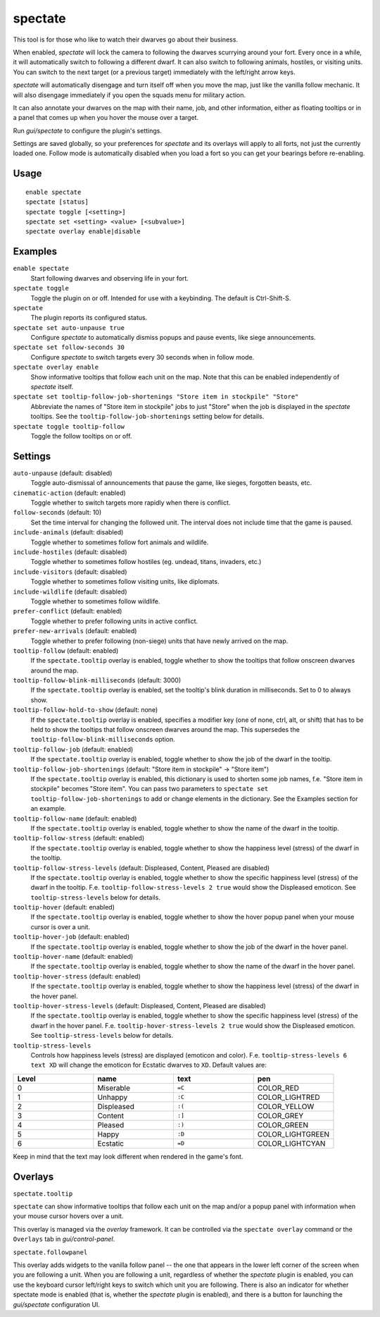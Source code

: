 spectate
========

.. dfhack-tool::
    :summary: Automated spectator mode.
    :tags: fort inspection interface

This tool is for those who like to watch their dwarves go about their business.

When enabled, `spectate` will lock the camera to following the dwarves
scurrying around your fort. Every once in a while, it will automatically switch
to following a different dwarf. It can also switch to following animals,
hostiles, or visiting units. You can switch to the next target (or a previous
target) immediately with the left/right arrow keys.

`spectate` will automatically disengage and turn itself off when you move the
map, just like the vanilla follow mechanic. It will also disengage immediately
if you open the squads menu for military action.

It can also annotate your dwarves on the map with their name, job, and other
information, either as floating tooltips or in a panel that comes up when you
hover the mouse over a target.

Run `gui/spectate` to configure the plugin's settings.

Settings are saved globally, so your preferences for `spectate` and its
overlays will apply to all forts, not just the currently loaded one. Follow
mode is automatically disabled when you load a fort so you can get your
bearings before re-enabling.

Usage
-----

::

    enable spectate
    spectate [status]
    spectate toggle [<setting>]
    spectate set <setting> <value> [<subvalue>]
    spectate overlay enable|disable

Examples
--------

``enable spectate``
    Start following dwarves and observing life in your fort.

``spectate toggle``
    Toggle the plugin on or off. Intended for use with a keybinding. The
    default is Ctrl-Shift-S.

``spectate``
    The plugin reports its configured status.

``spectate set auto-unpause true``
    Configure `spectate` to automatically dismiss popups and pause events, like
    siege announcements.

``spectate set follow-seconds 30``
    Configure `spectate` to switch targets every 30 seconds when in follow mode.

``spectate overlay enable``
    Show informative tooltips that follow each unit on the map. Note that this
    can be enabled independently of `spectate` itself.

``spectate set tooltip-follow-job-shortenings "Store item in stockpile" "Store"``
    Abbreviate the names of "Store item in stockpile" jobs to just "Store" when the
    job is displayed in the `spectate` tooltips. See the
    ``tooltip-follow-job-shortenings`` setting below for details.

``spectate toggle tooltip-follow``
    Toggle the follow tooltips on or off.

Settings
--------

``auto-unpause`` (default: disabled)
    Toggle auto-dismissal of announcements that pause the game, like sieges,
    forgotten beasts, etc.

``cinematic-action`` (default: enabled)
    Toggle whether to switch targets more rapidly when there is conflict.

``follow-seconds`` (default: 10)
    Set the time interval for changing the followed unit. The interval does not
    include time that the game is paused.

``include-animals`` (default: disabled)
    Toggle whether to sometimes follow fort animals and wildlife.

``include-hostiles`` (default: disabled)
    Toggle whether to sometimes follow hostiles (eg. undead, titans, invaders,
    etc.)

``include-visitors`` (default: disabled)
    Toggle whether to sometimes follow visiting units, like diplomats.

``include-wildlife`` (default: disabled)
    Toggle whether to sometimes follow wildlife.

``prefer-conflict`` (default: enabled)
    Toggle whether to prefer following units in active conflict.

``prefer-new-arrivals`` (default: enabled)
    Toggle whether to prefer following (non-siege) units that have newly
    arrived on the map.

``tooltip-follow`` (default: enabled)
    If the ``spectate.tooltip`` overlay is enabled, toggle whether to show the
    tooltips that follow onscreen dwarves around the map.

``tooltip-follow-blink-milliseconds`` (default: 3000)
    If the ``spectate.tooltip`` overlay is enabled, set the tooltip's blink
    duration in milliseconds. Set to 0 to always show.

``tooltip-follow-hold-to-show`` (default: none)
    If the ``spectate.tooltip`` overlay is enabled, specifies a modifier key
    (one of none, ctrl, alt, or shift) that has to be held to show the tooltips
    that follow onscreen dwarves around the map. This supersedes the
    ``tooltip-follow-blink-milliseconds`` option.

``tooltip-follow-job`` (default: enabled)
    If the ``spectate.tooltip`` overlay is enabled, toggle whether to show the
    job of the dwarf in the tooltip.

``tooltip-follow-job-shortenings`` (default: "Store item in stockpile" -> "Store item")
    If the ``spectate.tooltip`` overlay is enabled, this dictionary is used to
    shorten some job names, f.e. "Store item in stockpile" becomes "Store item".
    You can pass two parameters to ``spectate set tooltip-follow-job-shortenings`` to
    add or change elements in the dictionary. See the Examples section for an example.

``tooltip-follow-name`` (default: enabled)
    If the ``spectate.tooltip`` overlay is enabled, toggle whether to show the
    name of the dwarf in the tooltip.

``tooltip-follow-stress`` (default: enabled)
    If the ``spectate.tooltip`` overlay is enabled, toggle whether to show the
    happiness level (stress) of the dwarf in the tooltip.

``tooltip-follow-stress-levels`` (default: Displeased, Content, Pleased are disabled)
    If the ``spectate.tooltip`` overlay is enabled, toggle whether to show the
    specific happiness level (stress) of the dwarf in the tooltip. F.e.
    ``tooltip-follow-stress-levels 2 true`` would show the Displeased emoticon.
    See ``tooltip-stress-levels`` below for details.

``tooltip-hover`` (default: enabled)
    If the ``spectate.tooltip`` overlay is enabled, toggle whether to show the
    hover popup panel when your mouse cursor is over a unit.

``tooltip-hover-job`` (default: enabled)
    If the ``spectate.tooltip`` overlay is enabled, toggle whether to show the
    job of the dwarf in the hover panel.

``tooltip-hover-name`` (default: enabled)
    If the ``spectate.tooltip`` overlay is enabled, toggle whether to show the
    name of the dwarf in the hover panel.

``tooltip-hover-stress`` (default: enabled)
    If the ``spectate.tooltip`` overlay is enabled, toggle whether to show the
    happiness level (stress) of the dwarf in the hover panel.

``tooltip-hover-stress-levels`` (default: Displeased, Content, Pleased are disabled)
    If the ``spectate.tooltip`` overlay is enabled, toggle whether to show the
    specific happiness level (stress) of the dwarf in the hover panel. F.e.
    ``tooltip-hover-stress-levels 2 true`` would show the Displeased emoticon.
    See ``tooltip-stress-levels`` below for details.

``tooltip-stress-levels``
    Controls how happiness levels (stress) are displayed (emoticon and color).
    F.e. ``tooltip-stress-levels 6 text XD`` will change the emoticon for
    Ecstatic dwarves to ``XD``.
    Default values are:

.. list-table::
   :widths: 25 25 25 25
   :header-rows: 1

   * - Level
     - name
     - text
     - pen
   * - 0
     - Miserable
     - ``=C``
     - COLOR_RED
   * - 1
     - Unhappy
     - ``:C``
     - COLOR_LIGHTRED
   * - 2
     - Displeased
     - ``:(``
     - COLOR_YELLOW
   * - 3
     - Content
     - ``:]``
     - COLOR_GREY
   * - 4
     - Pleased
     - ``:)``
     - COLOR_GREEN
   * - 5
     - Happy
     - ``:D``
     - COLOR_LIGHTGREEN
   * - 6
     - Ecstatic
     - ``=D``
     - COLOR_LIGHTCYAN

Keep in mind that the text may look different when rendered in the game's font.

Overlays
--------

``spectate.tooltip``

``spectate`` can show informative tooltips that follow each unit on the map
and/or a popup panel with information when your mouse cursor hovers over a unit.

This overlay is managed via the `overlay` framework. It can be controlled via
the ``spectate overlay`` command or the ``Overlays`` tab in `gui/control-panel`.

``spectate.followpanel``

This overlay adds widgets to the vanilla follow panel -- the one that appears
in the lower left corner of the screen when you are following a unit. When you
are following a unit, regardless of whether the `spectate` plugin is enabled,
you can use the keyboard cursor left/right keys to switch which unit you are
following. There is also an indicator for whether spectate mode is enabled
(that is, whether the `spectate` plugin is enabled), and there is a button for
launching the `gui/spectate` configuration UI.
